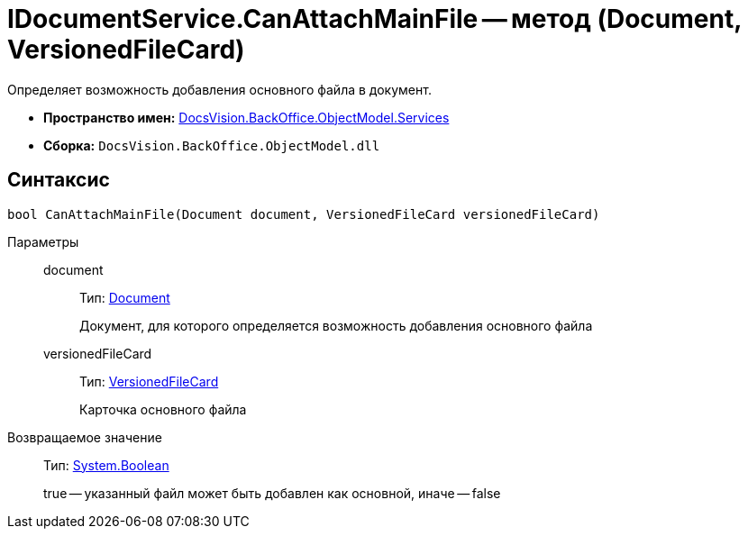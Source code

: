 = IDocumentService.CanAttachMainFile -- метод (Document, VersionedFileCard)

Определяет возможность добавления основного файла в документ.

* *Пространство имен:* xref:api/DocsVision/BackOffice/ObjectModel/Services/Services_NS.adoc[DocsVision.BackOffice.ObjectModel.Services]
* *Сборка:* `DocsVision.BackOffice.ObjectModel.dll`

== Синтаксис

[source,csharp]
----
bool CanAttachMainFile(Document document, VersionedFileCard versionedFileCard)
----

Параметры::
document:::
Тип: xref:api/DocsVision/BackOffice/ObjectModel/Document_CL.adoc[Document]
+
Документ, для которого определяется возможность добавления основного файла
versionedFileCard:::
Тип: xref:api/DocsVision/Platform/ObjectManager/SystemCards/VersionedFileCard_CL.adoc[VersionedFileCard]
+
Карточка основного файла

Возвращаемое значение::
Тип: http://msdn.microsoft.com/ru-ru/library/system.boolean.aspx[System.Boolean]
+
true -- указанный файл может быть добавлен как основной, иначе -- false
